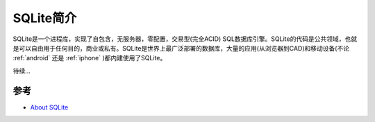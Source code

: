 .. _intro_sqlite:

================
SQLite简介
================

SQLite是一个进程库，实现了自包含，无服务器，零配置，交易型(完全ACID) SQL数据库引擎。SQLite的代码是公共领域，也就是可以自由用于任何目的，商业或私有。SQLite是世界上最广泛部署的数据库，大量的应用(从浏览器到CAD)和移动设备(不论 :ref:`android` 还是 :ref:`iphone` )都内建使用了SQLite。

待续...

参考
=====

- `About SQLite <https://sqlite.org/about.html>`_
